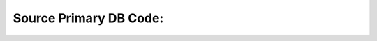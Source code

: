 .. This work is licensed under a Creative Commons Attribution 4.0 International License.
.. http://creativecommons.org/licenses/by/4.0
.. Copyright (C) 2019 IBM.

Source Primary DB Code:
=======================

.. code-block:: json
   :linenos:

   {
      "description": "This is Database Resource Source Node Type",
      "version": "1.0.0",
      "properties": {
        "type": {
          "required": true,
          "type": "string",
          "constraints": [
            {
              "valid_values": [
                "SQL"
              ]
            }
          ]
        },
        "endpoint-selector": {
          "required": false,
          "type": "string"
        },
        "query": {
          "required": true,
          "type": "string"
        },
        "input-key-mapping": {
          "required": false,
          "type": "map",
          "entry_schema": {
            "type": "string"
          }
        },
        "output-key-mapping": {
          "required": false,
          "type": "map",
          "entry_schema": {
            "type": "string"
          }
        },
        "key-dependencies": {
          "required": true,
          "type": "list",
          "entry_schema": {
            "type": "string"
          }
        }
      },
      "derived_from": "tosca.nodes.ResourceSource"
   }
